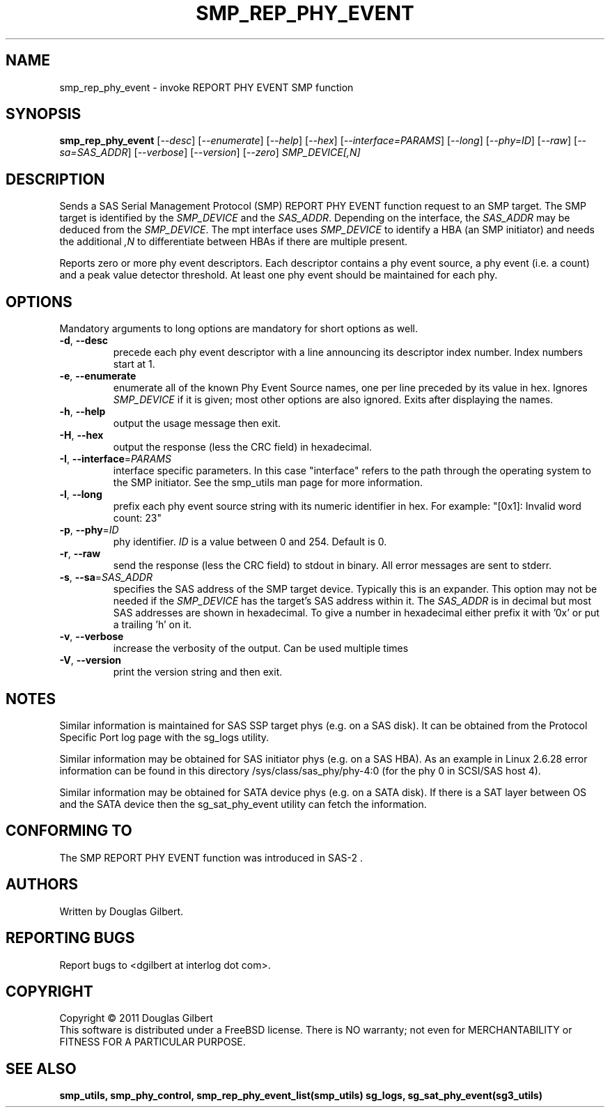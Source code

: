 .TH SMP_REP_PHY_EVENT "8" "December 2011" "smp_utils\-0.97" SMP_UTILS
.SH NAME
smp_rep_phy_event \- invoke REPORT PHY EVENT SMP function
.SH SYNOPSIS
.B smp_rep_phy_event
[\fI\-\-desc\fR] [\fI\-\-enumerate\fR] [\fI\-\-help\fR] [\fI\-\-hex\fR]
[\fI\-\-interface=PARAMS\fR] [\fI\-\-long\fR] [\fI\-\-phy=ID\fR]
[\fI\-\-raw\fR] [\fI\-\-sa=SAS_ADDR\fR] [\fI\-\-verbose\fR]
[\fI\-\-version\fR] [\fI\-\-zero\fR] \fISMP_DEVICE[,N]\fR
.SH DESCRIPTION
.\" Add any additional description here
.PP
Sends a SAS Serial Management Protocol (SMP) REPORT PHY EVENT function
request to an SMP target. The SMP target is identified by the
\fISMP_DEVICE\fR and the \fISAS_ADDR\fR. Depending on the interface, the
\fISAS_ADDR\fR may be deduced from the \fISMP_DEVICE\fR. The mpt interface
uses \fISMP_DEVICE\fR to identify a HBA (an SMP initiator) and needs the
additional \fI,N\fR to differentiate between HBAs if there are multiple
present.
.PP
Reports zero or more phy event descriptors. Each descriptor contains a phy
event source, a phy event (i.e. a count) and a peak value detector threshold.
At least one phy event should be maintained for each phy.
.SH OPTIONS
Mandatory arguments to long options are mandatory for short options as well.
.TP
\fB\-d\fR, \fB\-\-desc\fR
precede each phy event descriptor with a line announcing its descriptor index
number. Index numbers start at 1.
.TP
\fB\-e\fR, \fB\-\-enumerate\fR
enumerate all of the known Phy Event Source names, one per line preceded by
its value in hex. Ignores \fISMP_DEVICE\fR if it is given; most other 
options are also ignored. Exits after displaying the names.
.TP
\fB\-h\fR, \fB\-\-help\fR
output the usage message then exit.
.TP
\fB\-H\fR, \fB\-\-hex\fR
output the response (less the CRC field) in hexadecimal.
.TP
\fB\-I\fR, \fB\-\-interface\fR=\fIPARAMS\fR
interface specific parameters. In this case "interface" refers to the
path through the operating system to the SMP initiator. See the smp_utils
man page for more information.
.TP
\fB\-l\fR, \fB\-\-long\fR
prefix each phy event source string with its numeric identifier in hex.
For example: "[0x1]: Invalid word count: 23"
.TP
\fB\-p\fR, \fB\-\-phy\fR=\fIID\fR
phy identifier. \fIID\fR is a value between 0 and 254. Default is 0.
.TP
\fB\-r\fR, \fB\-\-raw\fR
send the response (less the CRC field) to stdout in binary. All error
messages are sent to stderr.
.TP
\fB\-s\fR, \fB\-\-sa\fR=\fISAS_ADDR\fR
specifies the SAS address of the SMP target device. Typically this is an
expander. This option may not be needed if the \fISMP_DEVICE\fR has the
target's SAS address within it. The \fISAS_ADDR\fR is in decimal but most
SAS addresses are shown in hexadecimal. To give a number in hexadecimal
either prefix it with '0x' or put a trailing 'h' on it.
.TP
\fB\-v\fR, \fB\-\-verbose\fR
increase the verbosity of the output. Can be used multiple times
.TP
\fB\-V\fR, \fB\-\-version\fR
print the version string and then exit.
.SH NOTES
Similar information is maintained for SAS SSP target phys (e.g. on a SAS
disk). It can be obtained from the Protocol Specific Port log page with
the sg_logs utility.
.PP
Similar information may be obtained for SAS initiator phys (e.g. on a SAS
HBA). As an example in Linux 2.6.28 error information can be found in this
directory /sys/class/sas_phy/phy\-4:0 (for the phy 0 in SCSI/SAS host 4).
.PP
Similar information may be obtained for SATA device phys (e.g. on a SATA
disk). If there is a SAT layer between OS and the SATA device then the
sg_sat_phy_event utility can fetch the information.
.SH CONFORMING TO
The SMP REPORT PHY EVENT function was introduced in SAS\-2 .
.SH AUTHORS
Written by Douglas Gilbert.
.SH "REPORTING BUGS"
Report bugs to <dgilbert at interlog dot com>.
.SH COPYRIGHT
Copyright \(co 2011 Douglas Gilbert
.br
This software is distributed under a FreeBSD license. There is NO
warranty; not even for MERCHANTABILITY or FITNESS FOR A PARTICULAR PURPOSE.
.SH "SEE ALSO"
.B smp_utils, smp_phy_control, smp_rep_phy_event_list(smp_utils)
.B sg_logs, sg_sat_phy_event(sg3_utils)

